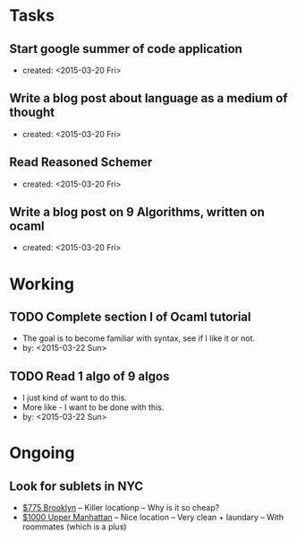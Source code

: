 * Tasks
** Start google summer of code application
   - created: <2015-03-20 Fri>

** Write a blog post about language as a medium of thought
   - created: <2015-03-20 Fri>

** Read Reasoned Schemer
   - created: <2015-03-20 Fri>

** Write a blog post on 9 Algorithms, written on ocaml
   - created: <2015-03-20 Fri>


* Working
** TODO Complete section I of Ocaml tutorial
   - The goal is to become familiar with syntax, see if I like it or not.
   - by: <2015-03-22 Sun>

** TODO Read 1 algo of 9 algos
   - I just kind of want to do this.
   - More like - I want to be done with this.
   - by: <2015-03-22 Sun>
   

* Ongoing
** Look for sublets in NYC
   - [[http://www.heykorean.com/hkboard/room/rent_view.asp?rkind=1&page=5&id=534708][$775 Brooklyn]]
     -- Killer locationp
     -- Why is it so cheap?
   - [[http://www.heykorean.com/hkboard/room/rent_view.asp?rkind=1&page=7&id=534261][$1000 Upper Manhattan]]
     -- Nice location
     -- Very clean + laundary
     -- With roommates (which is a plus)
